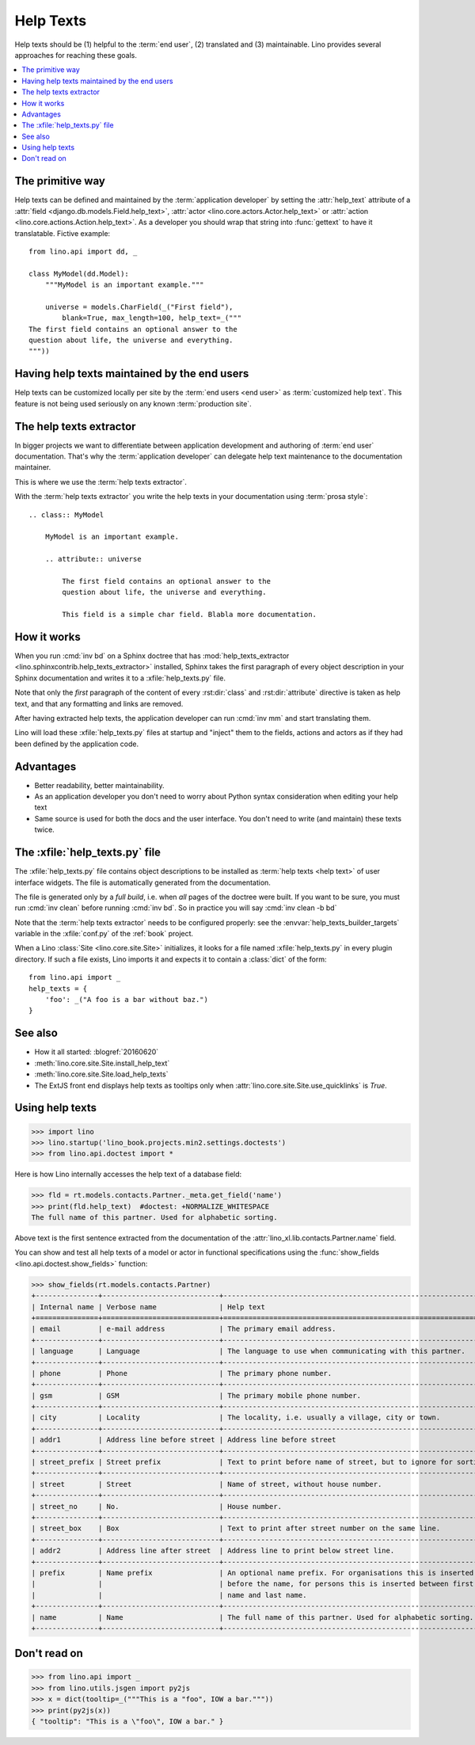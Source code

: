 .. doctest docs/dev/help_texts.rst
.. _help_texts:

==========
Help Texts
==========

.. glossary::

  Help text

    A short explanation to be displayed as tooltip when the user hovers over a
    form field, a menu item, or a toolbar button.

Help texts should be
(1) helpful to the :term:`end user`,
(2) translated and
(3) maintainable.  Lino provides several approaches for reaching these
goals.

.. contents::
   :local:
   :depth: 2


The primitive way
=================

Help texts can be defined and maintained by the  :term:`application developer`
by setting the :attr:`help_text` attribute of a
:attr:`field <django.db.models.Field.help_text>`,
:attr:`actor <lino.core.actors.Actor.help_text>`
or :attr:`action <lino.core.actions.Action.help_text>`.  As a developer you should wrap that
string into :func:`gettext` to have it translatable.  Fictive example::

    from lino.api import dd, _

    class MyModel(dd.Model):
        """MyModel is an important example."""

        universe = models.CharField(_("First field"),
            blank=True, max_length=100, help_text=_("""
    The first field contains an optional answer to the
    question about life, the universe and everything.
    """))

Having help texts maintained by the end users
=============================================

Help texts can be customized locally per site by the :term:`end users <end
user>` as :term:`customized help text`.  This feature is not being used
seriously on any known :term:`production site`.


The help texts extractor
========================

In bigger projects we want to differentiate between application development and
authoring of :term:`end user` documentation. That's why the :term:`application
developer` can delegate help text maintenance to the documentation maintainer.

This is where we use the :term:`help texts extractor`.

.. glossary::

  help texts extractor

    A Sphinx extension that extracts help texts from your Sphinx documentation
    to :xfile:`help_texts.py` files, which Lino will load at startup.

With the :term:`help texts extractor` you write the help texts in your
documentation using :term:`prosa style`::

  .. class:: MyModel

      MyModel is an important example.

      .. attribute:: universe

          The first field contains an optional answer to the
          question about life, the universe and everything.

          This field is a simple char field. Blabla more documentation.


How it works
============

When you run :cmd:`inv bd` on a Sphinx doctree that has
:mod:`help_texts_extractor <lino.sphinxcontrib.help_texts_extractor>` installed,
Sphinx takes the first paragraph of every object description in your Sphinx
documentation and writes it to a :xfile:`help_texts.py` file.

Note that only the *first* paragraph of the content of every :rst:dir:`class`
and :rst:dir:`attribute` directive is taken as help text, and that any
formatting and links are removed.

After having extracted help texts, the application developer can run :cmd:`inv
mm` and start translating them.

Lino will load these :xfile:`help_texts.py`  files at startup and "inject" them
to the fields, actions and actors as if they had been defined by the application
code.

Advantages
==========

- Better readability, better maintainability.

- As an application developer you don't need to worry about Python
  syntax consideration when editing your help text

- Same source is used for both the docs and the user interface. You
  don't need to write (and maintain) these texts twice.


The :xfile:`help_texts.py` file
===============================

.. xfile:: help_texts.py

The :xfile:`help_texts.py` file contains object descriptions to be installed as
:term:`help texts <help text>` of user interface widgets.  The file is
automatically generated from the documentation.

The file is generated only by a *full build*, i.e. when *all* pages of the
doctree were built. If you want to be sure, you must run :cmd:`inv clean` before
running :cmd:`inv bd`.  So in practice you will say :cmd:`inv clean -b bd`

Note that the :term:`help texts extractor` needs to be configured properly: see
the :envvar:`help_texts_builder_targets` variable in the :xfile:`conf.py` of the
:ref:`book` project.

When a Lino :class:`Site <lino.core.site.Site>` initializes, it looks for a file
named :xfile:`help_texts.py` in every plugin directory.  If such a file exists,
Lino imports it and expects it to contain a :class:`dict` of the form::

    from lino.api import _
    help_texts = {
        'foo': _("A foo is a bar without baz.")
    }


See also
========

- How it all started: :blogref:`20160620`

- :meth:`lino.core.site.Site.install_help_text`

- :meth:`lino.core.site.Site.load_help_texts`

- The ExtJS front end displays help texts as tooltips
  only when :attr:`lino.core.site.Site.use_quicklinks` is `True`.



Using help texts
================

>>> import lino
>>> lino.startup('lino_book.projects.min2.settings.doctests')
>>> from lino.api.doctest import *

Here is how Lino internally accesses the help text of a database field:

>>> fld = rt.models.contacts.Partner._meta.get_field('name')
>>> print(fld.help_text)  #doctest: +NORMALIZE_WHITESPACE
The full name of this partner. Used for alphabetic sorting.

Above text is the first sentence extracted from the documentation of
the :attr:`lino_xl.lib.contacts.Partner.name` field.

You can show and test all help texts of a model or actor in functional
specifications using the :func:`show_fields
<lino.api.doctest.show_fields>` function:

>>> show_fields(rt.models.contacts.Partner)
+---------------+----------------------------+-----------------------------------------------------------------+
| Internal name | Verbose name               | Help text                                                       |
+===============+============================+=================================================================+
| email         | e-mail address             | The primary email address.                                      |
+---------------+----------------------------+-----------------------------------------------------------------+
| language      | Language                   | The language to use when communicating with this partner.       |
+---------------+----------------------------+-----------------------------------------------------------------+
| phone         | Phone                      | The primary phone number.                                       |
+---------------+----------------------------+-----------------------------------------------------------------+
| gsm           | GSM                        | The primary mobile phone number.                                |
+---------------+----------------------------+-----------------------------------------------------------------+
| city          | Locality                   | The locality, i.e. usually a village, city or town.             |
+---------------+----------------------------+-----------------------------------------------------------------+
| addr1         | Address line before street | Address line before street                                      |
+---------------+----------------------------+-----------------------------------------------------------------+
| street_prefix | Street prefix              | Text to print before name of street, but to ignore for sorting. |
+---------------+----------------------------+-----------------------------------------------------------------+
| street        | Street                     | Name of street, without house number.                           |
+---------------+----------------------------+-----------------------------------------------------------------+
| street_no     | No.                        | House number.                                                   |
+---------------+----------------------------+-----------------------------------------------------------------+
| street_box    | Box                        | Text to print after street number on the same line.             |
+---------------+----------------------------+-----------------------------------------------------------------+
| addr2         | Address line after street  | Address line to print below street line.                        |
+---------------+----------------------------+-----------------------------------------------------------------+
| prefix        | Name prefix                | An optional name prefix. For organisations this is inserted     |
|               |                            | before the name, for persons this is inserted between first     |
|               |                            | name and last name.                                             |
+---------------+----------------------------+-----------------------------------------------------------------+
| name          | Name                       | The full name of this partner. Used for alphabetic sorting.     |
+---------------+----------------------------+-----------------------------------------------------------------+



Don't read on
=============

>>> from lino.api import _
>>> from lino.utils.jsgen import py2js
>>> x = dict(tooltip=_("""This is a "foo", IOW a bar."""))
>>> print(py2js(x))
{ "tooltip": "This is a \"foo\", IOW a bar." }
